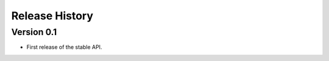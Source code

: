 ===============
Release History
===============

Version 0.1
-----------

- First release of the stable API.
